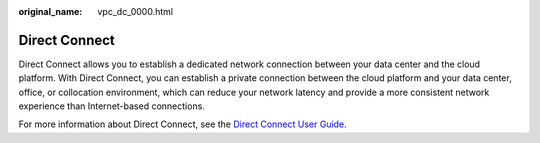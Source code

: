 :original_name: vpc_dc_0000.html

.. _vpc_dc_0000:

Direct Connect
==============

Direct Connect allows you to establish a dedicated network connection between your data center and the cloud platform. With Direct Connect, you can establish a private connection between the cloud platform and your data center, office, or collocation environment, which can reduce your network latency and provide a more consistent network experience than Internet-based connections.

For more information about Direct Connect, see the `Direct Connect User Guide <https://docs.sc.otc.t-systems.com/usermanual/dc/en-us_topic_0032053183.html>`__.
